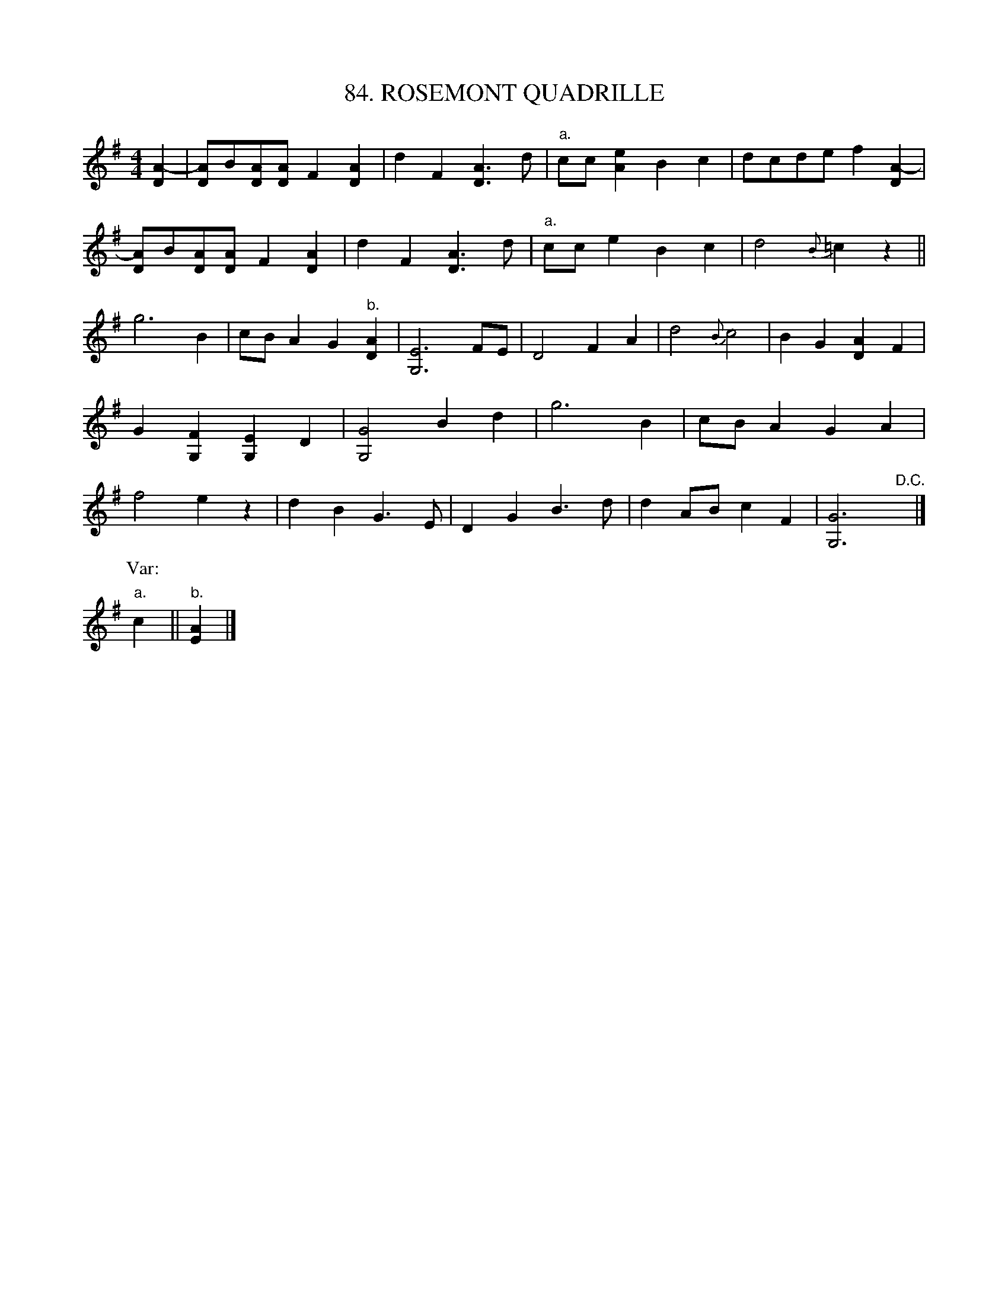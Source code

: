 X: 84
T: 84. ROSEMONT QUADRILLE
B: Sam Bayard, "Hill Country Tunes" 1944 #84
N: Played by Emery Martin, (near) Dunbar, PA, Oct 14, 1943.
N: Learned from his brother, who learned it from F.P. Provance.
N: Emery Martin learned this tune by ear, and for a long while called it "The Fillmore Provance Tune,"
N: thus -- as is quite common -- naming it after the fiddler from whose playing his own family acquired
N: it.  Later, upon his playing the air for someone else, he was told that the title given here was the
N: correct one, and accordingly adopted it.  His informant also told him that the tune, under this name,
N: was to be found in the collection "Gems of the Ball," which the editor has not seen.
R: reel, polka
M: 4/4
L: 1/8
Z: 2010 John Chambers <jc:trillian.mit.edu>
K: G
[A2-D2] |\
[AD]B[AD][AD] F2[A2D2] | d2F2 [A3D3]d | "a."cc[e2A2] B2c2 | dcde f2[A2-D2] |
[AD]B[AD][AD] F2[A2D2] | d2F2 [A3D3]d | "a."cce2 B2c2 | d4 {B}=c2z2 ||[K:^f=c]
K: G
g6 B2 | cBA2 G2"b."[A2D2] | [E6G,6]FE | D4 F2A2 | d4 {B}c4 | B2G2 [A2D2]F2 |
G2[F2G,2] [E2G,2]D2 | [G4G,4] B2d2 | g6 B2 | cBA2 G2A2 |
f4 e2z2 | d2B2 G3E | D2G2 B3d | d2AB c2F2 | [G6G,6] "D.C."y |]
P: Var:
"a."c2 || "b."[A2E2] |]

